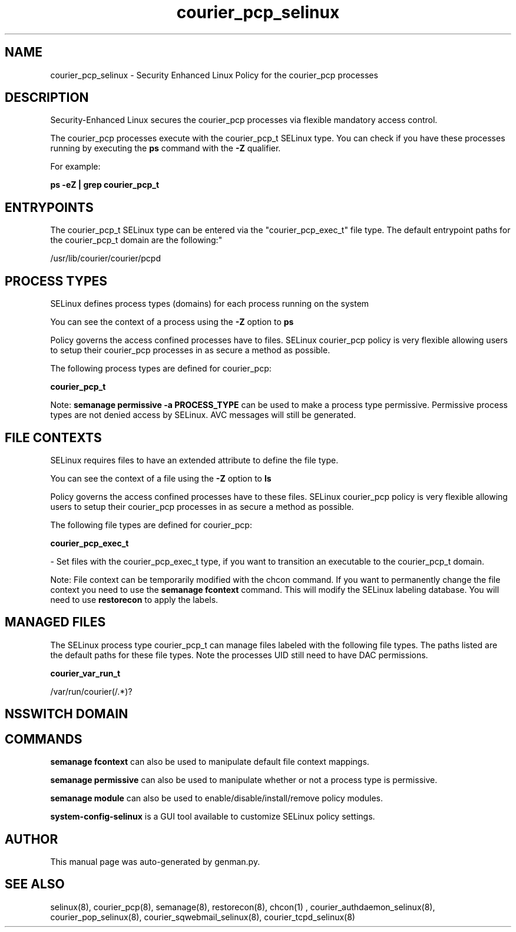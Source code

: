 .TH  "courier_pcp_selinux"  "8"  "courier_pcp" "dwalsh@redhat.com" "courier_pcp SELinux Policy documentation"
.SH "NAME"
courier_pcp_selinux \- Security Enhanced Linux Policy for the courier_pcp processes
.SH "DESCRIPTION"

Security-Enhanced Linux secures the courier_pcp processes via flexible mandatory access control.

The courier_pcp processes execute with the courier_pcp_t SELinux type. You can check if you have these processes running by executing the \fBps\fP command with the \fB\-Z\fP qualifier. 

For example:

.B ps -eZ | grep courier_pcp_t


.SH "ENTRYPOINTS"

The courier_pcp_t SELinux type can be entered via the "courier_pcp_exec_t" file type.  The default entrypoint paths for the courier_pcp_t domain are the following:"

/usr/lib/courier/courier/pcpd
.SH PROCESS TYPES
SELinux defines process types (domains) for each process running on the system
.PP
You can see the context of a process using the \fB\-Z\fP option to \fBps\bP
.PP
Policy governs the access confined processes have to files. 
SELinux courier_pcp policy is very flexible allowing users to setup their courier_pcp processes in as secure a method as possible.
.PP 
The following process types are defined for courier_pcp:

.EX
.B courier_pcp_t 
.EE
.PP
Note: 
.B semanage permissive -a PROCESS_TYPE 
can be used to make a process type permissive. Permissive process types are not denied access by SELinux. AVC messages will still be generated.

.SH FILE CONTEXTS
SELinux requires files to have an extended attribute to define the file type. 
.PP
You can see the context of a file using the \fB\-Z\fP option to \fBls\bP
.PP
Policy governs the access confined processes have to these files. 
SELinux courier_pcp policy is very flexible allowing users to setup their courier_pcp processes in as secure a method as possible.
.PP 
The following file types are defined for courier_pcp:


.EX
.PP
.B courier_pcp_exec_t 
.EE

- Set files with the courier_pcp_exec_t type, if you want to transition an executable to the courier_pcp_t domain.


.PP
Note: File context can be temporarily modified with the chcon command.  If you want to permanently change the file context you need to use the 
.B semanage fcontext 
command.  This will modify the SELinux labeling database.  You will need to use
.B restorecon
to apply the labels.

.SH "MANAGED FILES"

The SELinux process type courier_pcp_t can manage files labeled with the following file types.  The paths listed are the default paths for these file types.  Note the processes UID still need to have DAC permissions.

.br
.B courier_var_run_t

	/var/run/courier(/.*)?
.br

.SH NSSWITCH DOMAIN

.SH "COMMANDS"
.B semanage fcontext
can also be used to manipulate default file context mappings.
.PP
.B semanage permissive
can also be used to manipulate whether or not a process type is permissive.
.PP
.B semanage module
can also be used to enable/disable/install/remove policy modules.

.PP
.B system-config-selinux 
is a GUI tool available to customize SELinux policy settings.

.SH AUTHOR	
This manual page was auto-generated by genman.py.

.SH "SEE ALSO"
selinux(8), courier_pcp(8), semanage(8), restorecon(8), chcon(1)
, courier_authdaemon_selinux(8), courier_pop_selinux(8), courier_sqwebmail_selinux(8), courier_tcpd_selinux(8)